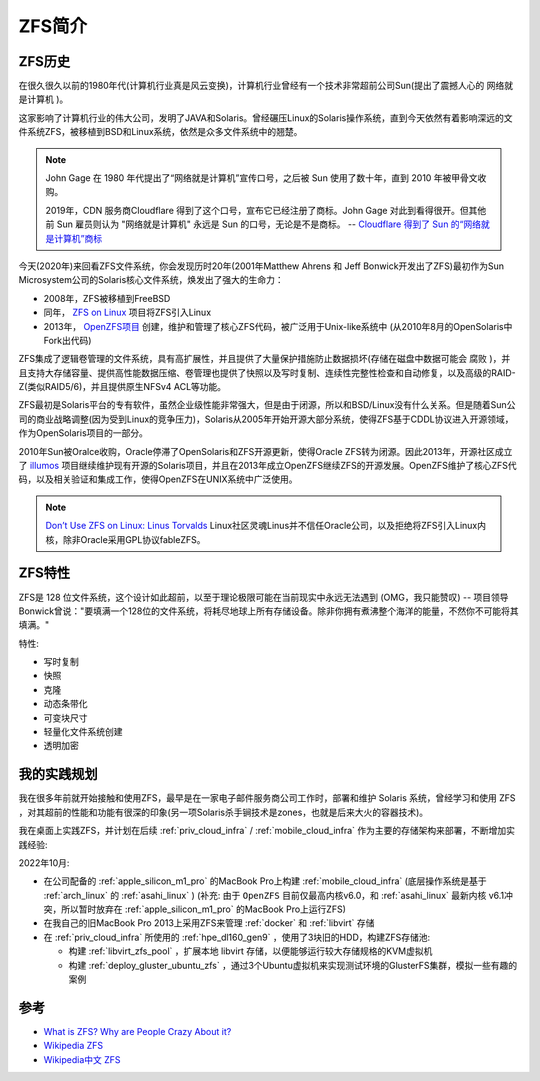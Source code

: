 .. _introduce_zfs:

==============
ZFS简介
==============

.. _zfs_history:

ZFS历史
===========

在很久很久以前的1980年代(计算机行业真是风云变换)，计算机行业曾经有一个技术非常超前公司Sun(提出了震撼人心的 ``网络就是计算机`` )。

这家影响了计算机行业的伟大公司，发明了JAVA和Solaris。曾经碾压Linux的Solaris操作系统，直到今天依然有着影响深远的文件系统ZFS，被移植到BSD和Linux系统，依然是众多文件系统中的翘楚。

.. note::

   John Gage 在 1980 年代提出了“网络就是计算机”宣传口号，之后被 Sun 使用了数十年，直到 2010 年被甲骨文收购。

   2019年，CDN 服务商Cloudflare 得到了这个口号，宣布它已经注册了商标。John Gage 对此到看得很开。但其他前 Sun 雇员则认为 "网络就是计算机" 永远是 Sun 的口号，无论是不是商标。  -- `Cloudflare 得到了 Sun 的“网络就是计算机”商标 <https://www.solidot.org/story?sid=61575>`_

今天(2020年)来回看ZFS文件系统，你会发现历时20年(2001年Matthew Ahrens 和 Jeff Bonwick开发出了ZFS)最初作为Sun Microsystem公司的Solaris核心文件系统，焕发出了强大的生命力：

- 2008年，ZFS被移植到FreeBSD
- 同年， `ZFS on Linux <https://zfsonlinux.org/>`_ 项目将ZFS引入Linux
- 2013年， `OpenZFS项目 <http://www.open-zfs.org/wiki/Main_Page>`_ 创建，维护和管理了核心ZFS代码，被广泛用于Unix-like系统中 (从2010年8月的OpenSolaris中Fork出代码)

ZFS集成了逻辑卷管理的文件系统，具有高扩展性，并且提供了大量保护措施防止数据损坏(存储在磁盘中数据可能会 ``腐败`` )，并且支持大存储容量、提供高性能数据压缩、卷管理也提供了快照以及写时复制、连续性完整性检查和自动修复，以及高级的RAID-Z(类似RAID5/6)，并且提供原生NFSv4 ACL等功能。

ZFS最初是Solaris平台的专有软件，虽然企业级性能非常强大，但是由于闭源，所以和BSD/Linux没有什么关系。但是随着Sun公司的商业战略调整(因为受到Linux的竞争压力)，Solaris从2005年开始开源大部分系统，使得ZFS基于CDDL协议进入开源领域，作为OpenSolaris项目的一部分。

2010年Sun被Oralce收购，Oracle停滞了OpenSolaris和ZFS开源更新，使得Oracle ZFS转为闭源。因此2013年，开源社区成立了 `illumos <https://illumos.org>`_ 项目继续维护现有开源的Solaris项目，并且在2013年成立OpenZFS继续ZFS的开源发展。OpenZFS维护了核心ZFS代码，以及相关验证和集成工作，使得OpenZFS在UNIX系统中广泛使用。

.. note::

   `Don’t Use ZFS on Linux: Linus Torvalds <https://itsfoss.com/linus-torvalds-zfs/>`_ Linux社区灵魂Linus并不信任Oracle公司，以及拒绝将ZFS引入Linux内核，除非Oracle采用GPL协议fableZFS。

.. _zfs_features:

ZFS特性
==========

ZFS是 128 位文件系统，这个设计如此超前，以至于理论极限可能在当前现实中永远无法遇到 (OMG，我只能赞叹) -- 项目领导Bonwick曾说："要填满一个128位的文件系统，将耗尽地球上所有存储设备。除非你拥有煮沸整个海洋的能量，不然你不可能将其填满。"

特性:

- 写时复制
- 快照
- 克隆
- 动态条带化
- 可变块尺寸
- 轻量化文件系统创建
- 透明加密

我的实践规划
=============

我在很多年前就开始接触和使用ZFS，最早是在一家电子邮件服务商公司工作时，部署和维护 Solaris 系统，曾经学习和使用 ZFS ，对其超前的性能和功能有很深的印象(另一项Solaris杀手锏技术是zones，也就是后来大火的容器技术)。

我在桌面上实践ZFS，并计划在后续 :ref:`priv_cloud_infra` / :ref:`mobile_cloud_infra` 作为主要的存储架构来部署，不断增加实践经验:

2022年10月:

- 在公司配备的 :ref:`apple_silicon_m1_pro` 的MacBook Pro上构建 :ref:`mobile_cloud_infra` (底层操作系统是基于 :ref:`arch_linux` 的 :ref:`asahi_linux` ) (补充: 由于 ``OpenZFS`` 目前仅最高内核v6.0，和 :ref:`asahi_linux` 最新内核 v6.1冲突，所以暂时放弃在 :ref:`apple_silicon_m1_pro` 的MacBook Pro上运行ZFS)
- 在我自己的旧MacBook Pro 2013上采用ZFS来管理 :ref:`docker` 和 :ref:`libvirt` 存储
- 在 :ref:`priv_cloud_infra` 所使用的 :ref:`hpe_dl160_gen9` ，使用了3块旧的HDD，构建ZFS存储池:

  - 构建 :ref:`libvirt_zfs_pool` ，扩展本地 libvirt 存储，以便能够运行较大存储规格的KVM虚拟机
  - 构建 :ref:`deploy_gluster_ubuntu_zfs` ，通过3个Ubuntu虚拟机来实现测试环境的GlusterFS集群，模拟一些有趣的案例

参考
=======

- `What is ZFS? Why are People Crazy About it? <https://itsfoss.com/what-is-zfs/>`_
- `Wikipedia ZFS <https://en.wikipedia.org/wiki/ZFS>`_
- `Wikipedia中文 ZFS <https://zh.m.wikipedia.org/zh-hans/ZFS>`_
